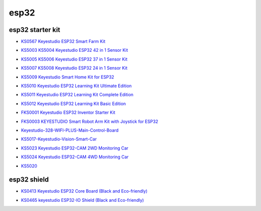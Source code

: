 =====
esp32
=====


esp32 starter kit
=================



* `KS0567 Keyestudio ESP32 Smart Farm Kit`_

.. _KS0567 Keyestudio ESP32 Smart Farm Kit: https://docs.keyestudio.com/projects/KS0567/en/latest/

* `KS5003 KS5004 Keyestudio ESP32 42 in 1 Sensor Kit`_

.. _KS5003 KS5004 Keyestudio ESP32 42 in 1 Sensor Kit: https://docs.keyestudio.com/projects/KS5003-KS5004/en/latest/

* `KS5005 KS5006 Keyestudio ESP32 37 in 1 Sensor Kit`_

.. _KS5005 KS5006 Keyestudio ESP32 37 in 1 Sensor Kit: https://docs.keyestudio.com/projects/KS5005/en/latest/

* `KS5007 KS5008 Keyestudio ESP32 24 in 1 Sensor Kit`_

.. _KS5007 KS5008 Keyestudio ESP32 24 in 1 Sensor Kit: https://docs.keyestudio.com/projects/KS5007/en/latest/

* `KS5009 Keyestudio Smart Home Kit for ESP32`_

.. _KS5009 Keyestudio Smart Home Kit for ESP32: https://docs.keyestudio.com/projects/KS5009/en/latest/

* `KS5010 Keyestudio ESP32 Learning Kit Ultimate Edition`_

.. _KS5010 Keyestudio ESP32 Learning Kit Ultimate Edition: https://docs.keyestudio.com/projects/KS5010/en/latest/

* `KS5011 Keyestudio ESP32 Learning Kit Complete Edition`_

.. _KS5011 Keyestudio ESP32 Learning Kit Complete Edition: https://docs.keyestudio.com/projects/KS5011/en/latest/

* `KS5012 Keyestudio ESP32 Learning Kit Basic Edition`_

.. _KS5012 Keyestudio ESP32 Learning Kit Basic Edition: https://docs.keyestudio.com/projects/KS5012/en/latest/

* `FKS0001 Keyestudio ESP32 Inventor Starter Kit`_

.. _FKS0001 Keyestudio ESP32 Inventor Starter Kit: https://docs.keyestudio.com/projects/FKS0001/en/latest/

* `FKS0003 KEYESTUDIO Smart Robot Arm Kit with Joystick for ESP32`_

.. _FKS0003 KEYESTUDIO Smart Robot Arm Kit with Joystick for ESP32: https://docs.keyestudio.com/projects/FKS0003/en/latest/

* `Keyestudio-328-WIFI-PLUS-Main-Control-Board`_

.. _Keyestudio-328-WIFI-PLUS-Main-Control-Board: https://docs.keyestudio.com/projects/KS5013/en/latest/

* `KS5017-Keyestudio-Vision-Smart-Car`_

.. _KS5017-Keyestudio-Vision-Smart-Car: https://docs.keyestudio.com/projects/KS5017/en/latest/

* `KS5023 Keyestudio ESP32-CAM 2WD Monitoring Car`_

.. _KS5023 Keyestudio ESP32-CAM 2WD Monitoring Car: https://docs.keyestudio.com/projects/KS5023/en/latest/

* `KS5024 Keyestudio ESP32-CAM 4WD Monitoring Car`_

.. _KS5024 Keyestudio ESP32-CAM 4WD Monitoring Car: https://docs.keyestudio.com/projects/KS5024/en/latest/

* `KS5020`_

.. _KS5020: https://docs.keyestudio.com/projects/KS5020/en/latest/




esp32 shield
============

* `KS0413 Keyestudio ESP32 Core Board (Black and Eco-friendly)`_

.. _KS0413 Keyestudio ESP32 Core Board (Black and Eco-friendly): https://docs.keyestudio.com/projects/KS0413/en/latest/

* `KS0465 keyestudio ESP32-IO Shield (Black and Eco-friendly)`_

.. _KS0465 keyestudio ESP32-IO Shield (Black and Eco-friendly): https://docs.keyestudio.com/projects/KS0465/en/latest/








